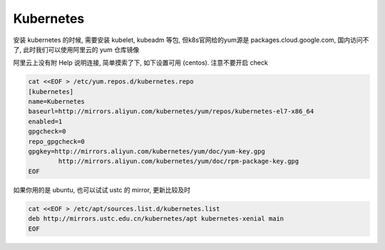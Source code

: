 ============
 Kubernetes
============

安装 kubernetes 的时候, 需要安装 kubelet, kubeadm 等包,
但k8s官网给的yum源是 packages.cloud.google.com, 国内访问不了,
此时我们可以使用阿里云的 yum 仓库镜像

阿里云上没有附 Help 说明连接, 简单摸索了下, 如下设置可用 (centos).
注意不要开启 check

.. code-block:: shell

   cat <<EOF > /etc/yum.repos.d/kubernetes.repo
   [kubernetes]
   name=Kubernetes
   baseurl=http://mirrors.aliyun.com/kubernetes/yum/repos/kubernetes-el7-x86_64
   enabled=1
   gpgcheck=0
   repo_gpgcheck=0
   gpgkey=http://mirrors.aliyun.com/kubernetes/yum/doc/yum-key.gpg
           http://mirrors.aliyun.com/kubernetes/yum/doc/rpm-package-key.gpg
   EOF

如果你用的是 ubuntu, 也可以试试 ustc 的 mirror, 更新比较及时

.. code-block:: shell

   cat <<EOF > /etc/apt/sources.list.d/kubernetes.list
   deb http://mirrors.ustc.edu.cn/kubernetes/apt kubernetes-xenial main
   EOF

